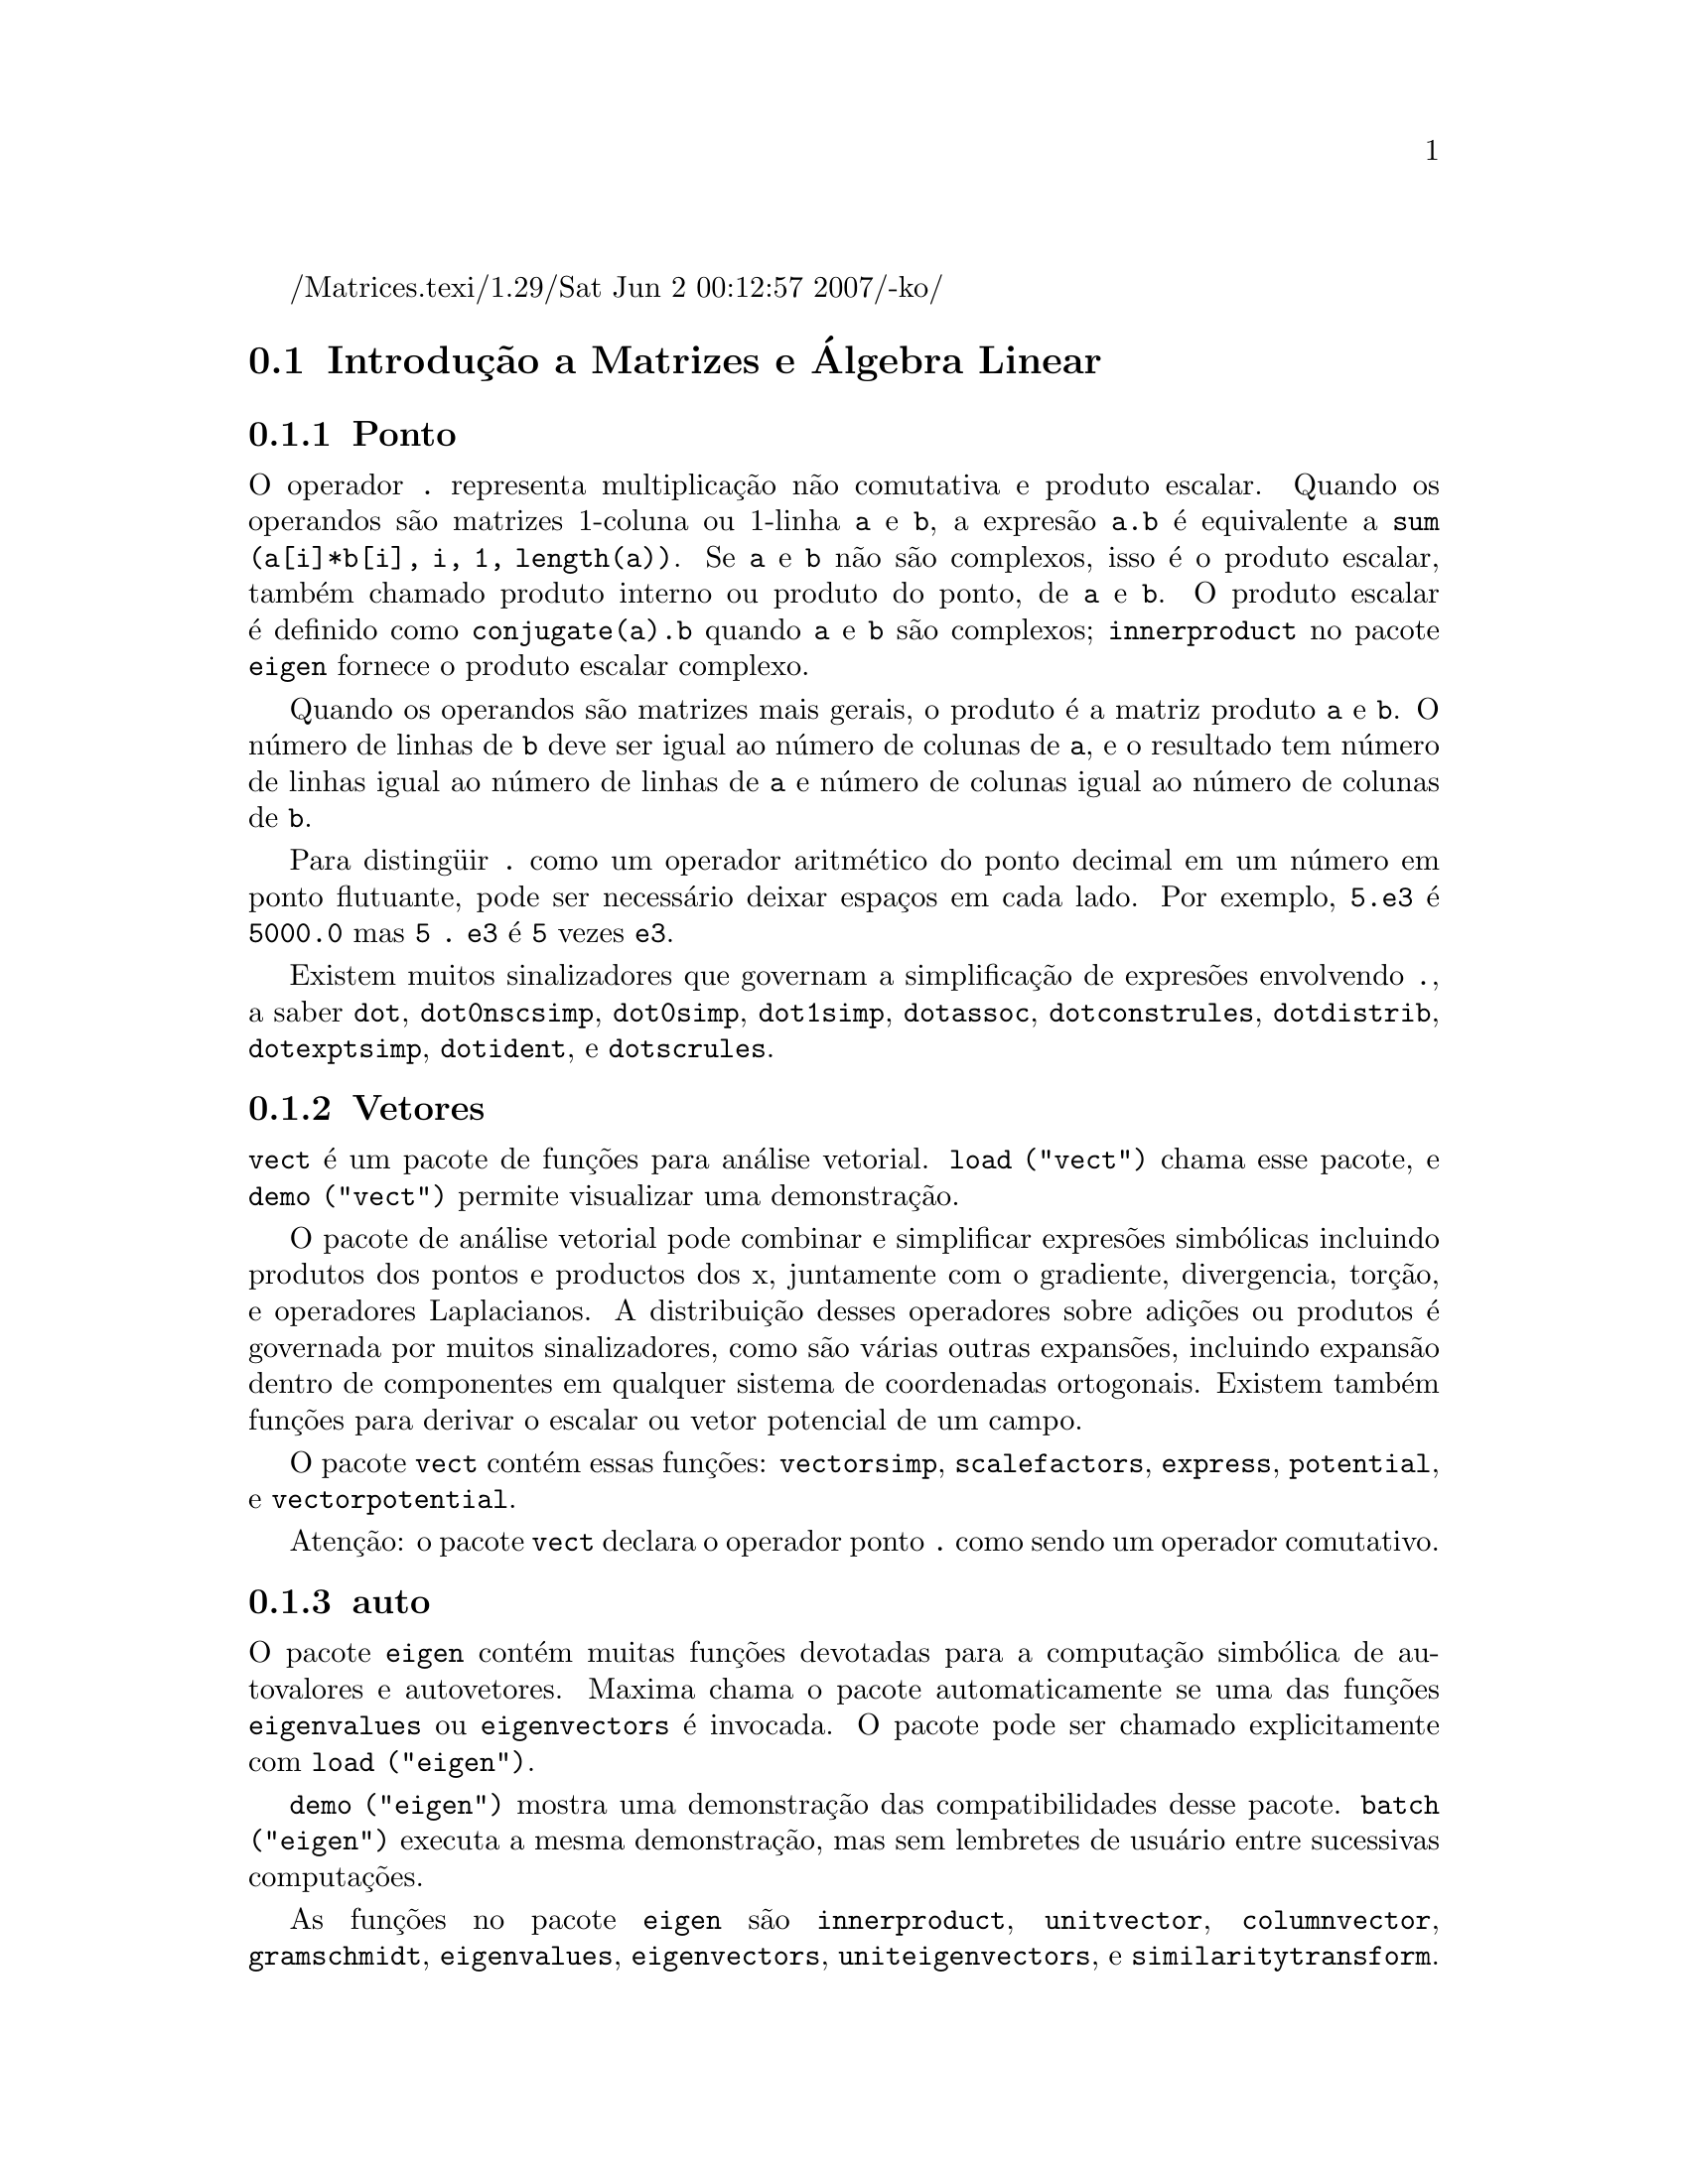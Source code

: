 /Matrices.texi/1.29/Sat Jun  2 00:12:57 2007/-ko/
@c Language: Brazilian Portuguese, Encoding: iso-8859-1
@c /Matrices.texi/1.28/Fri Mar  2 00:44:39 2007/-ko/
@menu
* Introdução a Matrizes e Álgebra Linear::  
* Funções e Variáveis Definidas para Matrizes e Álgebra Linear::  
@end menu

@node Introdução a Matrizes e Álgebra Linear, Funções e Variáveis Definidas para Matrizes e Álgebra Linear, Matrizes e Álgebra Linear, Matrizes e Álgebra Linear
@section Introdução a Matrizes e Álgebra Linear

@menu
* Ponto::                         
* Vetores::                     
* auto::
@end menu

@node Ponto, Vetores, Introdução a Matrizes e Álgebra Linear, Introdução a Matrizes e Álgebra Linear
@subsection Ponto
O operador @code{.} representa multiplicação não comutativa e produto escalar.
Quando os operandos são matrizes 1-coluna ou 1-linha @code{a} e @code{b},
a expresão @code{a.b} é equivalente a @code{sum (a[i]*b[i], i, 1, length(a))}.
Se @code{a} e @code{b} não são complexos, isso é o produto escalar,
também chamado produto interno ou produto do ponto, de @code{a} e @code{b}.
O produto escalar é definido como @code{conjugate(a).b} quando @code{a} e @code{b} são complexos;
@code{innerproduct} no pacote @code{eigen} fornece o produto escalar complexo.

Quando os operandos são matrizes mais gerais,
o produto é a matriz produto @code{a} e @code{b}.
O número de linhas de @code{b} deve ser igual ao número de colunas de @code{a},
e o resultado tem número de linhas igual ao número de linhas de @code{a}
e número de colunas igual ao número de colunas de @code{b}.

Para disting@"{u}ir @code{.} como um operador aritmético do 
ponto decimal em um número em ponto flutuante,
pode ser necessário deixar espaços em cada lado.
Por exemplo, @code{5.e3} é @code{5000.0} mas @code{5 . e3} é @code{5} vezes @code{e3}.

Existem muitos sinalizadores que governam a simplificação de
expresões envolvendo @code{.}, a saber
@code{dot}, @code{dot0nscsimp}, @code{dot0simp}, @code{dot1simp}, @code{dotassoc}, 
@code{dotconstrules}, @code{dotdistrib}, @code{dotexptsimp}, @code{dotident},
e @code{dotscrules}.

@node Vetores, auto, Ponto, Introdução a Matrizes e Álgebra Linear
@subsection Vetores
@code{vect} é um pacote de funções para análise vetorial.
@code{load ("vect")} chama esse pacote, e @code{demo ("vect")} permite visualizar uma demonstração.
@c find maxima -name \*orth\* YIELDS NOTHING; ARE THESE FUNCTIONS IN ANOTHER FILE NOW ??
@c and SHARE;VECT ORTH contains definitions of various orthogonal curvilinear coordinate systems.

O pacote de análise vetorial pode combinar e simplificar expresões
simbólicas incluindo produtos dos pontos e productos dos x, juntamente com
o gradiente, divergencia, torção, e operadores Laplacianos.  A 
distribuição desses operadores sobre adições ou produtos é governada
por muitos sinalizadores, como são várias outras expansões, incluindo expansão
dentro de componentes em qualquer sistema de coordenadas ortogonais.
Existem também funções para derivar o escalar ou vetor potencial
de um campo.

O pacote @code{vect} contém essas funções:
@code{vectorsimp}, @code{scalefactors},
@code{express}, @code{potential}, e @code{vectorpotential}.
@c REVIEW vect.usg TO ENSURE THAT TEXINFO HAS WHATEVER IS THERE
@c PRINTFILE(VECT,USAGE,SHARE); for details.

Atenção: o pacote @code{vect} declara o operador ponto @code{.}
como sendo um operador comutativo.

@node auto, , Vetores, Introdução a Matrizes e Álgebra Linear
@subsection auto

O pacote @code{eigen} contém muitas funções devotadas para a
computação simbólica de autovalores e autovetores.
Maxima chama o pacote automaticamente se uma das funções
@code{eigenvalues} ou @code{eigenvectors} é invocada.
O pacote pode ser chamado explicitamente com @code{load ("eigen")}.

@code{demo ("eigen")} mostra uma demonstração das compatibilidades
desse pacote.
@code{batch ("eigen")} executa a mesma demonstração,
mas sem lembretes de usuário entre sucessivas computações.

As funções no pacote @code{eigen} são
@code{innerproduct}, @code{unitvector}, @code{columnvector},
@code{gramschmidt}, @code{eigenvalues}, @code{eigenvectors}, @code{uniteigenvectors},
e @code{similaritytransform}.

@c end concepts Matrizes e Álgebra Linear
@node Funções e Variáveis Definidas para Matrizes e Álgebra Linear,  , Introdução a Matrizes e Álgebra Linear, Matrizes e Álgebra Linear
@section Funções e Variáveis Definidas para Matrizes e Álgebra Linear

@deffn {Função} addcol (@var{M}, @var{list_1}, ..., @var{list_n})
Anexa a(s) coluna(s) dadas por uma
ou mais listas (ou matrizes) sobre a matriz @var{M}.

@end deffn

@deffn {Função} addrow (@var{M}, @var{list_1}, ..., @var{list_n})
Anexa a(s) linha(s) dadas por uma ou
mais listas (ou matrizes) sobre a matriz @var{M}.

@end deffn

@deffn {Função} adjoint (@var{M})
Retorna a matriz adjunta da matriz @var{M}.
A matriz adjunta é a transposta da matriz dos cofatores de @var{M}.

@end deffn

@deffn {Função} augcoefmatrix ([@var{eqn_1}, ..., @var{eqn_m}], [@var{x_1}, ..., @var{x_n}])
Retorna a matriz dos coeficientes
aumentada para as variáveis @var{x_1}, ..., @var{x_n} do sistema de equações lineares
@var{eqn_1}, ..., @var{eqn_m}.  Essa é a matriz dos coeficientes com uma coluna anexada para
os termos independentes em cada equação (i.e., esses termos não dependem de
@var{x_1}, ..., @var{x_n}).

@example
(%i1) m: [2*x - (a - 1)*y = 5*b, c + b*y + a*x = 0]$
(%i2) augcoefmatrix (m, [x, y]);
                       [ 2  1 - a  - 5 b ]
(%o2)                  [                 ]
                       [ a    b      c   ]
@end example

@end deffn

@deffn {Função} charpoly (@var{M}, @var{x})
Retorna um polinômio característico para a matriz @var{M}
em relação à variável @var{x}.  Que é,
@code{determinant (@var{M} - diagmatrix (length (@var{M}), @var{x}))}.

@example
(%i1) a: matrix ([3, 1], [2, 4]);
                            [ 3  1 ]
(%o1)                       [      ]
                            [ 2  4 ]
(%i2) expand (charpoly (a, lambda));
                           2
(%o2)                lambda  - 7 lambda + 10
(%i3) (programmode: true, solve (%));
(%o3)               [lambda = 5, lambda = 2]
(%i4) matrix ([x1], [x2]);
                             [ x1 ]
(%o4)                        [    ]
                             [ x2 ]
(%i5) ev (a . % - lambda*%, %th(2)[1]);
                          [ x2 - 2 x1 ]
(%o5)                     [           ]
                          [ 2 x1 - x2 ]
(%i6) %[1, 1] = 0;
(%o6)                     x2 - 2 x1 = 0
(%i7) x2^2 + x1^2 = 1;
                            2     2
(%o7)                     x2  + x1  = 1
(%i8) solve ([%th(2), %], [x1, x2]);
                  1               2
(%o8) [[x1 = - -------, x2 = - -------], 
               sqrt(5)         sqrt(5)

                                             1             2
                                    [x1 = -------, x2 = -------]]
                                          sqrt(5)       sqrt(5)
@end example

@end deffn

@deffn {Função} coefmatrix ([@var{eqn_1}, ..., @var{eqn_m}], [@var{x_1}, ..., @var{x_n}])
Retorna a matriz dos coeficientes para as
variáveis @var{x_1}, ..., @var{x_n} do sistema de equações lineares
@var{eqn_1}, ..., @var{eqn_m}.

@example
(%i1) coefmatrix([2*x-(a-1)*y+5*b = 0, b*y+a*x = 3], [x,y]);
                                 [ 2  1 - a ]
(%o1)                            [          ]
                                 [ a    b   ]
@end example

@end deffn

@deffn {Função} col (@var{M}, @var{i})
Reorna a @var{i}'ésima coluna da matriz @var{M}.
O valor de retorno é uma matriz.
@c EXAMPLE HERE

@end deffn

@deffn {Função} columnvector (@var{L})
@deffnx {Função} covect (@var{L})
Retorna uma matriz de uma coluna e @code{length (@var{L})} linhas,
contendo os elementos da lista @var{L}.

@code{covect} é um sinônimo para @code{columnvector}.

@code{load ("eigen")} chama essa função.

@c FOLLOWING COMMENT PRESERVED.  WHAT DOES THIS MEAN ??
Isso é útil se você quer usar partes das saídas das
funções nesse pacote em cálculos matriciais.

Exemplo:

@c HMM, SPURIOUS "redefining the Macsyma function".
@c LEAVE IT HERE SINCE THAT'S WHAT A USER ACTUALLY SEES.
@example
(%i1) load ("eigen")$
Warning - you are redefining the Macsyma function autovalores
Warning - you are redefining the Macsyma function autovetores
(%i2) columnvector ([aa, bb, cc, dd]);
                             [ aa ]
                             [    ]
                             [ bb ]
(%o2)                        [    ]
                             [ cc ]
                             [    ]
                             [ dd ]
@end example

@end deffn

@deffn {Função} conjugate (@var{x})
Retorna o conjugado complexo de @var{x}.

@c ===beg===
@c declare ([aa, bb], real, cc, complex, ii, imaginary);
@c conjugate (aa + bb*%i);
@c conjugate (cc);
@c conjugate (ii);
@c conjugate (xx + yy);
@c ===end===
@example
(%i1) declare ([aa, bb], real, cc, complex, ii, imaginary);

(%o1)                         done
(%i2) conjugate (aa + bb*%i);

(%o2)                      aa - %i bb
(%i3) conjugate (cc);

(%o3)                     conjugate(cc)
(%i4) conjugate (ii);

(%o4)                         - ii
(%i5) conjugate (xx + yy);

(%o5)             conjugate(yy) + conjugate(xx)
@end example

@end deffn

@deffn {Função} copymatrix (@var{M})
Retorna uma cópia da matriz @var{M}.  Esse é o único
para fazer uma copia separada copiando @var{M} elemento a elemento.

Note que uma atribuição de uma matriz para outra, como em @code{m2: m1},
não copia @code{m1}.
Uma atribuição @code{m2 [i,j]: x} ou @code{setelmx (x, i, j, m2} também modifica @code{m1 [i,j]}.
criando uma cópia com @code{copymatrix} e então usando atribução cria uma separada e modificada cópia.

@c NEED EXAMPLE HERE
@end deffn

@deffn {Função} determinant (@var{M})
Calcula o determinante de @var{M} por um método similar à
eliminação de Gauss.

@c JUST HOW DOES ratmx AFFECT THE RESULT ??
A forma do resultado depende da escolha
do comutador @code{ratmx}.

@c IS A SPARSE DETERMINANT SOMETHING OTHER THAN THE DETERMINANT OF A SPARSE MATRIX ??
Existe uma rotina especial para calcular
determinantes esparsos que é chamada quando os comutadores
@code{ratmx} e @code{sparse} são ambos @code{true}.

@c EXAMPLES NEEDED HERE
@end deffn

@defvr {Variável} detout
Valor padrão: @code{false}

Quando @code{detout} é @code{true}, o determinante de uma
matriz cuja inversa é calculada é fatorado fora da inversa.

Para esse comutador ter efeito @code{doallmxops} e @code{doscmxops} deveram ambos serem
@code{false} (veja suas transcrições).  Alternativamente esses comutadores podem ser
dados para @code{ev} o que faz com que os outros dois sejam escolhidos corretamente.

Exemplo:

@example
(%i1) m: matrix ([a, b], [c, d]);
                            [ a  b ]
(%o1)                       [      ]
                            [ c  d ]
(%i2) detout: true$
(%i3) doallmxops: false$
(%i4) doscmxops: false$
(%i5) invert (m);
                          [  d   - b ]
                          [          ]
                          [ - c   a  ]
(%o5)                     ------------
                           a d - b c
@end example
@c THERE'S MORE TO THIS STORY: detout: false$ invert (m); RETURNS THE SAME THING.
@c IT APPEARS THAT doallmxops IS CRUCIAL HERE.

@end defvr

@deffn {Função} diagmatrix (@var{n}, @var{x})
Retorna uma matriz diagonal de tamanho @var{n} por @var{n} com os
elementos da diagonal todos iguais a @var{x}.
@code{diagmatrix (@var{n}, 1)} retorna uma matriz identidade (o mesmo que @code{ident (@var{n})}).

@var{n} deve avaliar para um inteiro, de outra forma @code{diagmatrix} reclama com uma mensagem de erro.

@var{x} pode ser qualquer tipo de expresão, incluindo outra matriz.
Se @var{x} é uma matriz, isso não é copiado; todos os elementos da diagonal referem-se à mesma instância, @var{x}.

@c NEED EXAMPLE HERE
@end deffn

@defvr {Variável} doallmxops
Valor padrão: @code{true}

Quando @code{doallmxops} é @code{true},
@c UMM, WHAT DOES THIS MEAN EXACTLY ??
todas as operações relacionadas a matrizes são realizadas.
Quando isso é @code{false} então a escolha de
comutadores individuais @code{dot} governam quais operações são executadas.

@c NEED EXAMPLES HERE
@end defvr

@defvr {Variável} domxexpt
Valor padrão: @code{true}

Quando @code{domxexpt} é @code{true},
uma matriz exponencial, @code{exp (@var{M})} onde @var{M} é a matriz,
é interpretada como uma matriz com elementos @code{[i,j} iguais a @code{exp (m[i,j])}.
de outra forma @code{exp (@var{M})} avalia para @code{exp (@var{ev(M)}}.

@code{domxexpt}
afeta todas as expresões da forma @code{@var{base}^@var{expoente}} onde @var{base} é uma
expresão assumida escalar ou constante, e @var{expoente} é uma lista ou
matriz.

Exemplo:

@example
(%i1) m: matrix ([1, %i], [a+b, %pi]);
                         [   1    %i  ]
(%o1)                    [            ]
                         [ b + a  %pi ]
(%i2) domxexpt: false$
(%i3) (1 - c)^m;
                             [   1    %i  ]
                             [            ]
                             [ b + a  %pi ]
(%o3)                 (1 - c)
(%i4) domxexpt: true$
(%i5) (1 - c)^m;
                  [                      %i  ]
                  [    1 - c      (1 - c)    ]
(%o5)             [                          ]
                  [        b + a         %pi ]
                  [ (1 - c)       (1 - c)    ]
@end example

@end defvr

@defvr {Variável de opção} domxmxops
Valor padrão: @code{true}

Quando @code{domxmxops} é @code{true}, todas as operações matriz-matriz ou
matriz-lista são realizadas (mas não operações
escalar-matriz); se esse comutador é @code{false} tais operações não são.
@c IS THIS AN EVALUATION OR A SIMPLIFICATION FLAG ??

@c NEED EXAMPLE HERE
@end defvr

@defvr {Variável de opção} domxnctimes
Valor padrão: @code{false}

Quando @code{domxnctimes} é @code{true}, produtos não comutativos de
matrizes são realizados.
@c IS THIS AN EVALUATION OR A SIMPLIFICATION FLAG ??

@c NEED EXAMPLE HERE
@end defvr

@defvr {Variável de opção} dontfactor
Valor padrão: @code{[]}

@code{dontfactor} pode ser escolhido para uma lista de variáveis em relação
a qual fatoração não é para ocorrer.  (A lista é inicialmente vazia.)
Fatoração também não pegará lugares com relação a quaisquer variáveis que
são menos importantes, conforme a hierarquía de variável assumida para a forma expresão racional canônica (CRE),
que essas na lista @code{dontfactor}.

@end defvr

@defvr {Variável de opção} doscmxops
Valor padrão: @code{false}

Quando @code{doscmxops} é @code{true}, operações escalar-matriz são
realizadas.
@c IS THIS AN EVALUATION OR A SIMPLIFICATION FLAG ??

@c NEED EXAMPLE HERE
@end defvr

@defvr {Variável de opção} doscmxplus
Valor padrão: @code{false}

Quando @code{doscmxplus} é @code{true}, operações escalar-matriz retornam
uma matriz resultado.  Esse comutador não é subsomado sob @code{doallmxops}.
@c IS THIS AN EVALUATION OR A SIMPLIFICATION FLAG ??

@c NEED EXAMPLE HERE
@end defvr

@defvr {Variável de opção} dot0nscsimp
Valor padrão: @code{true}

@c WHAT DOES THIS MEAN EXACTLY ??
Quando @code{dot0nscsimp} é @code{true}, um produto não comutativo de zero
e um termo não escalar é simplificado para um produto comutativo.

@c NEED EXAMPLE HERE
@end defvr

@defvr {Variável de opção} dot0simp
Valor padrão: @code{true}

@c WHAT DOES THIS MEAN EXACTLY ??
Quando @code{dot0simp} é @code{true},
um produto não comutativo de zero e
um termo escalar é simplificado para um produto não comutativo.

@c NEED EXAMPLE HERE
@end defvr

@defvr {Variável de opção} dot1simp
Valor padrão: @code{true}

@c WHAT DOES THIS MEAN EXACTLY ??
Quando @code{dot1simp} é @code{true},
um produto não comutativo de um e
outro termo é simplificado para um produto comutativo.

@c NEED EXAMPLE HERE
@end defvr

@defvr {Variável de opção} dotassoc
Valor padrão: @code{true}

Quando @code{dotassoc} é @code{true}, uma expresão @code{(A.B).C} simplifica para
@code{A.(B.C)}.
@c "." MEANS NONCOMMUTATIVE MULTIPLICATION RIGHT ??

@c NEED EXAMPLE HERE
@end defvr

@defvr {Variável de opção} dotconstrules
Valor padrão: @code{true}

Quando @code{dotconstrules} é @code{true}, um produto não comutativo de uma
constante e outro termo é simplificado para um produto comutativo.
@c TERMINOLOGY: (1) SWITCH/FLAG/SOME OTHER TERM ?? (2) ASSIGN/SET/TURN ON/SOME OTHER TERM ??
Ativando esse sinalizador efetivamente ativamos @code{dot0simp}, @code{dot0nscsimp}, e
@code{dot1simp} também.

@c NEED EXAMPLE HERE
@end defvr

@defvr {Variável de opção} dotdistrib
Valor padrão: @code{false}

Quando @code{dotdistrib} é @code{true}, uma expresão @code{A.(B + C)} simplifica para @code{A.B + A.C}.

@c NEED EXAMPLE HERE
@end defvr

@defvr {Variável de opção} dotexptsimp
Valor padrão: @code{true}

Quando @code{dotexptsimp} é @code{true}, uma expresão @code{A.A} simplifica para @code{A^^2}.

@c NEED EXAMPLE HERE
@end defvr

@defvr {Variável de opção} dotident
Valor padrão: 1

@code{dotident} é o valor retornado por @code{X^^0}.
@c "RETURNED" ?? IS THIS A SIMPLIFICATION OR AN EVALUATION ??

@c NEED EXAMPLE HERE
@end defvr

@defvr {Variável de opção} dotscrules
Valor padrão: @code{false}

Quando @code{dotscrules} é @code{true}, uma expresão @code{A.SC} ou @code{SC.A} simplifica
para @code{SC*A} e @code{A.(SC*B)} simplifica para @code{SC*(A.B)}.
@c HMM, DOES "SC" MEAN "SCALAR" HERE ?? CLARIFY

@c NEED EXAMPLE HERE
@end defvr

@deffn {Função} echelon (@var{M})
Retorna a forma escalonada da matriz @var{M},
como produzido através da eliminação de Gauss.
A forma escalonada é calculada de @var{M}
por operações elementares de linha tais que o primeiro
elemento não zero em cada linha na matriz resultante seja o número um e os
elementos da coluna abaixo do primeiro número um em cada linha sejam todos zero.

@code{triangularize} também realiza eliminação de Gaussian,
mas não normaliza o elemento líder não nulo em cada linha.

@code{lu_factor} e @code{cholesky} são outras funções que retornam matrizes triangularizadas.

@c ===beg===
@c M: matrix ([3, 7, aa, bb], [-1, 8, 5, 2], [9, 2, 11, 4]);
@c echelon (M);
@c ===end===
@example
(%i1) M: matrix ([3, 7, aa, bb], [-1, 8, 5, 2], [9, 2, 11, 4]);
                       [  3   7  aa  bb ]
                       [                ]
(%o1)                  [ - 1  8  5   2  ]
                       [                ]
                       [  9   2  11  4  ]
(%i2) echelon (M);
                  [ 1  - 8  - 5      - 2     ]
                  [                          ]
                  [         28       11      ]
                  [ 0   1   --       --      ]
(%o2)             [         37       37      ]
                  [                          ]
                  [              37 bb - 119 ]
                  [ 0   0    1   ----------- ]
                  [              37 aa - 313 ]
@end example

@end deffn

@deffn {Função} eigenvalues (@var{M})
@deffnx {Função} eivals (@var{M})
@c eigen.mac IS AUTOLOADED IF eigenvalues OR eigenvectors IS REFERENCED; EXTEND THAT TO ALL FUNCTIONS ??
@c EACH FUNCTION INTENDED FOR EXTERNAL USE SHOULD HAVE ITS OWN DOCUMENTATION ITEM
Retorna uma lista de duas listas contendo os autovalores da matriz @var{M}.
A primeira sublista do valor de retorno é a lista de autovalores da
matriz, e a segunda sublista é a lista de
multiplicidade dos autovalores na ordem correspondente.

@code{eivals} é um sinônimo de @code{eigenvalues}.

@code{eigenvalues} chama a função @code{solve} para achar as raízes do
polinômio característico da matriz.
Algumas vezes @code{solve} pode não estar habilitado a achar as raízes do polinômio;
nesse caso algumas outras funções nesse
pacote (except @code{innerproduct}, @code{unitvector}, @code{columnvector} e
@code{gramschmidt}) não irão trabalhar.
@c WHICH ONES ARE THE FUNCTIONS WHICH DON'T WORK ??
@c ACTUALLY IT'S MORE IMPORTANT TO LIST THE ONES WHICH DON'T WORK HERE
@c WHAT DOES "will not work" MEAN, ANYWAY ??

Em alguns casos os autovalores achados por @code{solve} podem ser expresões complicadas.
(Isso pode acontecer quando @code{solve} retorna uma expresão real não trivial
para um autovalor que é sabidamente real.)
Isso pode ser possível para simplificar os autovalores usando algumas outras funções.
@c WHAT ARE THOSE OTHER FUNCTIONS ??

O pacote @code{eigen.mac} é chamado automaticamente quando
@code{eigenvalues} ou @code{eigenvectors} é referenciado.
Se @code{eigen.mac} não tiver sido ainda chamado,
@code{load ("eigen")} chama-o.
Após ser chamado, todas as funções e variáveis no pacote estarão disponíveis.
@c REFER TO OVERVIEW OF PACKAGE (INCLUDING LIST OF FUNCTIONS) HERE

@c NEED EXAMPLES HERE
@end deffn

@deffn {Função} eigenvectors (@var{M})
@deffnx {Função} eivects (@var{M})
pegam uma matriz @var{M} como seu argumento e retorna uma lista
de listas cuja primeira sublista é a saída de @code{eigenvalues}
e as outras sublistas são os autovetores da
matriz correspondente para esses autovalores respectivamente.

@code{eivects} é um sinônimo para @code{eigenvectors}.

O pacote @code{eigen.mac} é chamado automaticamente quando
@code{eigenvalues} ou @code{eigenvectors} é referenciado.
Se @code{eigen.mac} não tiver sido ainda chamado,
@code{load ("eigen")} chama-o.
Após ser chamado, todas as funções e variáveis no pacote estarão disponíveis.

Os sinalizadores que afetam essa função são:

@code{nondiagonalizable} é escolhido para @code{true} ou @code{false} dependendo de
se a matriz é não diagonalizável ou diagonalizável após o
retorno de @code{eigenvectors}.

@code{hermitianmatrix} quando @code{true}, faz com que os autovetores
degenerados da matriz Hermitiana sejam ortogonalizados usando o
algorítmo de Gram-Schmidt.

@code{knowneigvals} quando @code{true} faz com que o pacote @code{eigen} assumir que os
autovalores da matriz são conhecidos para o usuário e armazenados sob o
nome global @code{listeigvals}.  @code{listeigvals} poderá ser escolhido para uma lista similar
à saída de @code{eigenvalues}.

A função @code{algsys} é usada aqui para resolver em relação aos autovetores.  Algumas vezes se os
autovalores estão ausêntes, @code{algsys} pode não estar habilitado a achar uma solução.
Em alguns casos, isso pode ser possível para simplificar os autovalores por
primeiro achando e então usando o comando @code{eigenvalues} e então usando outras funções
para reduzir os autovalores a alguma coisa mais simples.
Continuando a simplificação, @code{eigenvectors} pode ser chamada novamente
com o sinalizador @code{knowneigvals} escolhido para @code{true}.

@end deffn

@deffn {Função} ematrix (@var{m}, @var{n}, @var{x}, @var{i}, @var{j})
Retorna uma matriz @var{m} por @var{n}, todos os elementos da qual
são zero exceto para o elemento @code{[@var{i}, @var{j}]} que é @var{x}.
@c WOW, THAT SEEMS PRETTY SPECIALIZED ...

@end deffn

@deffn {Função} entermatrix (@var{m}, @var{n})
Retorna uma matriz @var{m} por @var{n}, lendo os elementos interativamente.

Se @var{n} é igual a @var{m},
Maxima pergunta pelo tipo de matriz (diagonal, simétrica, antisimétrica, ou genérica)
e por cada elemento.
Cada resposta é terminada por um ponto e vírgula @code{;} ou sinal de dólar @code{$}.

Se @var{n} não é igual a @var{m},
Maxima pergunta por cada elemento.

Os elementos podem ser quaisquer expressões, que são avaliadas.
@code{entermatrix} avalia seus argumentos.

@example
(%i1) n: 3$
(%i2) m: entermatrix (n, n)$

Is the matriz  1.  Diagonal  2.  Symmetric  3.  Antisymmetric  4.  General
Answer 1, 2, 3 or 4 : 
1$
Row 1 Column 1: 
(a+b)^n$
Row 2 Column 2: 
(a+b)^(n+1)$
Row 3 Column 3: 
(a+b)^(n+2)$

Matriz entered.
(%i3) m;
                [        3                     ]
                [ (b + a)      0         0     ]
                [                              ]
(%o3)           [                  4           ]
                [    0      (b + a)      0     ]
                [                              ]
                [                            5 ]
                [    0         0      (b + a)  ]
@end example

@end deffn

@deffn {Função} genmatrix (@var{a}, @var{i_2}, @var{j_2}, @var{i_1}, @var{j_1})
@deffnx {Função} genmatrix (@var{a}, @var{i_2}, @var{j_2}, @var{i_1})
@deffnx {Função} genmatrix (@var{a}, @var{i_2}, @var{j_2})
Retorna uma matriz gerada de @var{a},
pegando o elemento @code{@var{a}[@var{i_1},@var{j_1}]}
como o elemento do canto superior esquerdo e @code{@var{a}[@var{i_2},@var{j_2}]}
como o elemento do canto inferior direto da matriz.
Aqui @var{a} é um array declarado (criado através de @code{array} mas não por meio de @code{make_array})
ou um array não declarado,
ou uma função array,
ou uma expressão lambda de dois argumentos.
(Uma funçãO array é criado como outras funções com @code{:=} ou @code{define},
mas os argumentos são colocados entre colchêtes em lugar de parêntesis.)

Se @var{j_1} é omitido, isso é assumido ser igual a @var{i_1}.
Se ambos @var{j_1} e @var{i_1} são omitidos, ambos são assumidos iguais a 1.

Se um elemento selecionado @code{i,j} de um array for indefinido,
a matriz conterá um elemento simbólico @code{@var{a}[i,j]}.

Exemplos:

@c ===beg===
@c h [i, j] := 1 / (i + j - 1);
@c genmatrix (h, 3, 3);
@c array (a, fixnum, 2, 2);
@c a [1, 1] : %e;
@c a [2, 2] : %pi;
@c genmatrix (a, 2, 2);
@c genmatrix (lambda ([i, j], j - i), 3, 3);
@c genmatrix (B, 2, 2);
@c ===end===
@example
(%i1) h [i, j] := 1 / (i + j - 1);
                                    1
(%o1)                  h     := ---------
                        i, j    i + j - 1
(%i2) genmatrix (h, 3, 3);
                           [    1  1 ]
                           [ 1  -  - ]
                           [    2  3 ]
                           [         ]
                           [ 1  1  1 ]
(%o2)                      [ -  -  - ]
                           [ 2  3  4 ]
                           [         ]
                           [ 1  1  1 ]
                           [ -  -  - ]
                           [ 3  4  5 ]
(%i3) array (a, fixnum, 2, 2);
(%o3)                           a
(%i4) a [1, 1] : %e;
(%o4)                          %e
(%i5) a [2, 2] : %pi;
(%o5)                          %pi
(%i6) genmatrix (a, 2, 2);
                           [ %e   0  ]
(%o6)                      [         ]
                           [ 0   %pi ]
(%i7) genmatrix (lambda ([i, j], j - i), 3, 3);
                         [  0    1   2 ]
                         [             ]
(%o7)                    [ - 1   0   1 ]
                         [             ]
                         [ - 2  - 1  0 ]
(%i8) genmatrix (B, 2, 2);
                        [ B      B     ]
                        [  1, 1   1, 2 ]
(%o8)                   [              ]
                        [ B      B     ]
                        [  2, 1   2, 2 ]
@end example

@end deffn

@deffn {Função} gramschmidt (@var{x})
@deffnx {Função} gschmit (@var{x})
Realiza o algorítmo de ortonalização de Gram-Schmidt sobre @var{x},
seja ela uma matriz ou uma lista de listas.
@var{x} não é modificado por @code{gramschmidt}.

Se @var{x} é uma matriz, o algorítmo é aplicado para as linhas de @var{x}.
Se @var{x} é uma lista de listas, o algorítmo é aplicado às sublistas,
que devem ter igual números de elementos.
Nos dois casos,
o valor de retorno é uma lista de listas, as sublistas das listas são ortogonais
e gera o mesmo spaço que @var{x}.
Se a dimensão do conjunto gerador de @var{x} é menor que o número de linhas ou sublistas,
algumas sublistas do valor de retorno são zero.

@code{factor} é chamada a cada estágio do algorítmo para simplificar resultados intermediários.
Como uma conseq@"{u}ência, o valor de retorno pode conter inteiros fatorados.

@code{gschmit} (nota ortográfica) é um sinônimo para @code{gramschmidt}.

@code{load ("eigen")} chama essa função.

Exemplo:

@example
(%i1) load ("eigen")$
Warning - you are redefining the Macsyma function autovalores
Warning - you are redefining the Macsyma function autovetores
(%i2) x: matrix ([1, 2, 3], [9, 18, 30], [12, 48, 60]);
                         [ 1   2   3  ]
                         [            ]
(%o2)                    [ 9   18  30 ]
                         [            ]
                         [ 12  48  60 ]
(%i3) y: gramschmidt (x);
                       2      2            4     3
                      3      3   3 5      2  3  2  3
(%o3)  [[1, 2, 3], [- ---, - --, ---], [- ----, ----, 0]]
                      2 7    7   2 7       5     5
(%i4) i: innerproduct$
(%i5) [i (y[1], y[2]), i (y[2], y[3]), i (y[3], y[1])];
(%o5)                       [0, 0, 0]
@end example

@end deffn

@deffn {Função} ident (@var{n})
Retorna uma matriz identidade @var{n} por @var{n}.

@end deffn

@deffn {Função} innerproduct (@var{x}, @var{y})
@deffnx {Função} inprod (@var{x}, @var{y})
Retorna o produto interno (também chamado produto escalar ou produto do ponto) de @var{x} e @var{y},
que são listas de igual comprimento, ou ambas matrizes 1-coluna ou 1-linha de igual comprimento.
O valor de retorno é @code{conjugate (x) . y},
onde @code{.} é o operador de multiplicação não comutativa.

@code{load ("eigen")} chama essa função.

@code{inprod} é um sinônimo para @code{innerproduct}.

@c NEED EXAMPLE HERE
@end deffn

@c THIS DESCRIPTION NEEDS WORK
@deffn {Função} invert (@var{M})
Retorna a inversa da matriz @var{M}.
A inversa é calculada pelo método adjunto.

Isso permite a um usuário calcular a inversa de uma matriz com
entradas bfloat ou polinômios com coeficientes em ponto flutuante sem
converter para a forma CRE.

Cofatores são calculados pela função  @code{determinant},
então se @code{ratmx} é @code{false} a inversa é calculada
sem mudar a representação dos elementos.

A implementação
corrente é ineficiente para matrizes de alta ordem.

Quando @code{detout} é @code{true}, o determinante é fatorado fora da
inversa.

Os elementos da inversa não são automaticamente expandidos.
Se @var{M} tem elementos polinomiais, melhor aparência de saída pode ser
gerada por @code{expand (invert (m)), detout}.
Se isso é desejável para ela
divisão até pelo determinante pode ser excelente por @code{xthru (%)}
ou alternativamente na unha por

@example
expe (adjoint (m)) / expand (determinant (m))
invert (m) := adjoint (m) / determinant (m)
@end example

Veja @code{^^} (expoente não comutativo) para outro método de inverter uma matriz.

@c NEED EXAMPLE HERE
@end deffn

@defvr {Variável de opção} lmxchar
Valor padrão: @code{[}

@code{lmxchar} é o caractere mostrado como o delimitador
esquerdo de uma matriz.
Veja também @code{rmxchar}.

Exemplo:

@example
(%i1) lmxchar: "|"$
(%i2) matrix ([a, b, c], [d, e, f], [g, h, i]);
                           | a  b  c ]
                           |         ]
(%o2)                      | d  e  f ]
                           |         ]
                           | g  h  i ]
@end example

@end defvr

@deffn {Função} matrix (@var{row_1}, ..., @var{row_n})
Retorna uma matriz retangular que tem as linhas @var{row_1}, ..., @var{row_n}.
Cada linha é uma lista de expressões.
Todas as linhas devem ter o mesmo comprimento.

As operações @code{+} (adição), @code{-} (subtração), @code{*} (multiplicação),
e @code{/} (divisão), são realizadas elemento por elemento
quando os operandos são duas matrizes, um escalar e uma matriz, ou uma matriz e um escalar.
A operação @code{^} (exponenciação, equivalentemente @code{**})
é realizada elemento por elemento
se os operandos são um escalar e uma matriz ou uma matriz e um escalar,
mas não se os operandos forem duas matrizes.
@c WHAT DOES THIS NEXT PHRASE MEAN EXACTLY ??
Todos as operações são normalmente realizadas de forma completa,
incluindo @code{.} (multiplicação não comutativa).

Multiplicação de matrizes é representada pelo operador de multiplicação não comutativa @code{.}.
O correspondente operador de exponenciação não comutativa é @code{^^}.
Para uma matriz @code{@var{A}}, @code{@var{A}.@var{A} = @var{A}^^2} e
@code{@var{A}^^-1} é a inversa de @var{A}, se existir.

Existem comutadores para controlar a simplificação de expresões
envolvendo operações escalar e matriz-lista.
São eles
@code{doallmxops}, @code{domxexpt}
@code{domxmxops}, @code{doscmxops}, e @code{doscmxplus}.
@c CHECK -- WE PROBABLY WANT EXHAUSTIVE LIST HERE

Existem opções adicionais que são relacionadas a matrizes.  São elas:
@code{lmxchar}, @code{rmxchar}, @code{ratmx}, @code{listarith}, @code{detout},
@code{scalarmatrix},
e @code{sparse}.
@c CHECK -- WE PROBABLY WANT EXHAUSTIVE LIST HERE

Existe um número de
funções que pegam matrizes como argumentos ou devolvem matrizes como valor de retorno.
Veja @code{eigenvalues}, @code{eigenvectors},
@code{determinant},
@code{charpoly}, @code{genmatrix}, @code{addcol}, @code{addrow}, 
@code{copymatrix}, @code{transpose}, @code{echelon},
e @code{rank}.
@c CHECK -- WE PROBABLY WANT EXHAUSTIVE LIST HERE

Exemplos:

@itemize @bullet
@item
Construção de matrizes de listas.
@end itemize
@example
(%i1) x: matrix ([17, 3], [-8, 11]);
                           [ 17   3  ]
(%o1)                      [         ]
                           [ - 8  11 ]
(%i2) y: matrix ([%pi, %e], [a, b]);
                           [ %pi  %e ]
(%o2)                      [         ]
                           [  a   b  ]
@end example
@itemize @bullet
@item
Adição, elemento por elemento.
@end itemize
@example
(%i3) x + y;
                      [ %pi + 17  %e + 3 ]
(%o3)                 [                  ]
                      [  a - 8    b + 11 ]
@end example
@itemize @bullet
@item
Subtração, elemento por elemento.
@end itemize
@example
(%i4) x - y;
                      [ 17 - %pi  3 - %e ]
(%o4)                 [                  ]
                      [ - a - 8   11 - b ]
@end example
@itemize @bullet
@item
Multiplicação, elemento por elemento.
@end itemize
@example
(%i5) x * y;
                        [ 17 %pi  3 %e ]
(%o5)                   [              ]
                        [ - 8 a   11 b ]
@end example
@itemize @bullet
@item
Divisão, elemento por elemento.
@end itemize
@example
(%i6) x / y;
                        [ 17       - 1 ]
                        [ ---  3 %e    ]
                        [ %pi          ]
(%o6)                   [              ]
                        [   8    11    ]
                        [ - -    --    ]
                        [   a    b     ]
@end example
@itemize @bullet
@item
Matriz para um expoente escalar, elemento por elemento.
@end itemize
@example
(%i7) x ^ 3;
                         [ 4913    27  ]
(%o7)                    [             ]
                         [ - 512  1331 ]
@end example
@itemize @bullet
@item
Base escalar para um expoente matriz, elemento por elemento.
@end itemize
@example
(%i8) exp(y); 
                         [   %pi    %e ]
                         [ %e     %e   ]
(%o8)                    [             ]
                         [    a     b  ]
                         [  %e    %e   ]
@end example
@itemize @bullet
@item
Base matriz para um expoente matriz.  Essa não é realizada elemento por elemento.
@c WHAT IS THIS ??
@end itemize
@example
(%i9) x ^ y;
                                [ %pi  %e ]
                                [         ]
                                [  a   b  ]
                     [ 17   3  ]
(%o9)                [         ]
                     [ - 8  11 ]
@end example
@itemize @bullet
@item
Multiplicação não comutativa de matrizes.
@end itemize
@example
(%i10) x . y;
                  [ 3 a + 17 %pi  3 b + 17 %e ]
(%o10)            [                           ]
                  [ 11 a - 8 %pi  11 b - 8 %e ]
(%i11) y . x;
                [ 17 %pi - 8 %e  3 %pi + 11 %e ]
(%o11)          [                              ]
                [  17 a - 8 b     11 b + 3 a   ]
@end example
@itemize @bullet
@item
Exponenciação não comutativa de matrizes.
Uma base escalar @var{b} para uma potência matriz @var{M}
é realizada elemento por elemento e então @code{b^^m} é o mesmo que @code{b^m}.
@end itemize
@example
(%i12) x ^^ 3;
                        [  3833   1719 ]
(%o12)                  [              ]
                        [ - 4584  395  ]
(%i13) %e ^^ y;
                         [   %pi    %e ]
                         [ %e     %e   ]
(%o13)                   [             ]
                         [    a     b  ]
                         [  %e    %e   ]
@end example
@itemize @bullet
@item
A matriz elevada a um expoente -1 com exponenciação não comutativa é a matriz inversa,
se existir.
@end itemize
@example
(%i14) x ^^ -1;
                         [ 11      3  ]
                         [ ---  - --- ]
                         [ 211    211 ]
(%o14)                   [            ]
                         [  8    17   ]
                         [ ---   ---  ]
                         [ 211   211  ]
(%i15) x . (x ^^ -1);
                            [ 1  0 ]
(%o15)                      [      ]
                            [ 0  1 ]
@end example

@end deffn

@deffn {Função} matrixmap (@var{f}, @var{M})
Retorna uma matriz com elemento @code{i,j} igual a @code{@var{f}(@var{M}[i,j])}.

Veja também @code{map}, @code{fullmap}, @code{fullmapl}, e @code{apply}.

@c NEED EXAMPLE HERE
@end deffn

@deffn {Função} matrixp (@var{expr})
Retorna @code{true} se @var{expr} é uma matriz, de outra forma retorna @code{false}.

@end deffn

@defvr {Variável de opção} matrix_element_add
Valor padrão: @code{+}

@code{matrix_element_add} é a operação 
invocada em lugar da adição em uma multiplicação de matrizes.
A @code{matrix_element_add} pode ser atribuído qualquer operador n-ário
(que é, uma função que manuseia qualquer número de argumentos).
Os valores atribuídos podem ser o nome de um operador entre aspas duplas,
o nome da função,
ou uma expressão lambda.

Veja também @code{matrix_element_mult} e @code{matrix_element_transpose}.

Exemplo:

@example
(%i1) matrix_element_add: "*"$
(%i2) matrix_element_mult: "^"$
(%i3) aa: matrix ([a, b, c], [d, e, f]);
                           [ a  b  c ]
(%o3)                      [         ]
                           [ d  e  f ]
(%i4) bb: matrix ([u, v, w], [x, y, z]);
                           [ u  v  w ]
(%o4)                      [         ]
                           [ x  y  z ]
(%i5) aa . transpose (bb);
                     [  u  v  w   x  y  z ]
                     [ a  b  c   a  b  c  ]
(%o5)                [                    ]
                     [  u  v  w   x  y  z ]
                     [ d  e  f   d  e  f  ]
@end example

@end defvr

@defvr {Variável de opção} matrix_element_mult
Valor padrão: @code{*}

@code{matrix_element_mult} é a operação
invocada em lugar da multiplicação em uma multiplicação de matrizes.
A @code{matrix_element_mult} pode ser atribuído qualquer operador binário.
O valor atribuído pode ser o nome de um operador entre aspas duplas,
o nome de uma função,
ou uma expressão lambda.

O operador do ponto @code{.} é uma escolha útil em alguns contextos.

Veja também @code{matrix_element_add} e @code{matrix_element_transpose}.

Exemplo:

@example
(%i1) matrix_element_add: lambda ([[x]], sqrt (apply ("+", x)))$
(%i2) matrix_element_mult: lambda ([x, y], (x - y)^2)$
(%i3) [a, b, c] . [x, y, z];
                          2          2          2
(%o3)         sqrt((c - z)  + (b - y)  + (a - x) )
(%i4) aa: matrix ([a, b, c], [d, e, f]);
                           [ a  b  c ]
(%o4)                      [         ]
                           [ d  e  f ]
(%i5) bb: matrix ([u, v, w], [x, y, z]);
                           [ u  v  w ]
(%o5)                      [         ]
                           [ x  y  z ]
(%i6) aa . transpose (bb);
               [             2          2          2  ]
               [ sqrt((c - w)  + (b - v)  + (a - u) ) ]
(%o6)  Col 1 = [                                      ]
               [             2          2          2  ]
               [ sqrt((f - w)  + (e - v)  + (d - u) ) ]

                         [             2          2          2  ]
                         [ sqrt((c - z)  + (b - y)  + (a - x) ) ]
                 Col 2 = [                                      ]
                         [             2          2          2  ]
                         [ sqrt((f - z)  + (e - y)  + (d - x) ) ]
@end example

@end defvr

@defvr {Variável de opção} matrix_element_transpose
Valor padrão: @code{false}

@code{matrix_element_transpose} é a operação
aplicada a cada elemento de uma matriz quando for uma transposta.
A @code{matrix_element_mult} pode ser atribuído qualquer operador unário.
O valor atribuído pode ser  nome de um operador entre aspas duplas,
o nome de uma função,
ou uma expressão lambda.

Quando @code{matrix_element_transpose} for igual a @code{transpose},
a função  @code{transpose} é aplicada a todo elemento.
Quando @code{matrix_element_transpose} for igual a @code{nonscalars},
a função @code{transpose} é aplicada a todo elemento não escalar.
Se algum elemento é um átomo, a opção @code{nonscalars} aplica
@code{transpose} somente se o átomo for declarado não escalar,
enquanto a opção @code{transpose} sempre aplica @code{transpose}.

O valor padrão, @code{false}, significa nenhuma operação é aplicada.

Veja também @code{matrix_element_add} e @code{matrix_element_mult}.

Exemplos:

@example
(%i1) declare (a, nonscalar)$
(%i2) transpose ([a, b]);
                        [ transpose(a) ]
(%o2)                   [              ]
                        [      b       ]
(%i3) matrix_element_transpose: nonscalars$
(%i4) transpose ([a, b]);
                        [ transpose(a) ]
(%o4)                   [              ]
                        [      b       ]
(%i5) matrix_element_transpose: transpose$
(%i6) transpose ([a, b]);
                        [ transpose(a) ]
(%o6)                   [              ]
                        [ transpose(b) ]
(%i7) matrix_element_transpose: lambda ([x], realpart(x) - %i*imagpart(x))$
(%i8) m: matrix ([1 + 5*%i, 3 - 2*%i], [7*%i, 11]);
                     [ 5 %i + 1  3 - 2 %i ]
(%o8)                [                    ]
                     [   7 %i       11    ]
(%i9) transpose (m);
                      [ 1 - 5 %i  - 7 %i ]
(%o9)                 [                  ]
                      [ 2 %i + 3    11   ]
@end example

@end defvr

@c IS THIS THE ONLY MATRIX TRACE FUNCTION ??
@deffn {Função} mattrace (@var{M})
Retorna o traço (que é, a soma dos elementos sobre a diagonal principal) da
matriz quadrada @var{M}.  

@code{mattrace} é chamada por @code{ncharpoly},
uma alternativa para @code{charpoly} do Maxima.
@c UMM, HOW IS THAT RELEVANT HERE ??

@code{load ("nchrpl")} chama essa função.

@end deffn

@deffn {Função} minor (@var{M}, @var{i}, @var{j})
Retorna o @var{i}, @var{j} menor do elemento localizado na linha @var{i} coluna @var{j} da matriz @var{M}.  Que é @var{M}
com linha @var{i} e coluna @var{j} ambas removidas.

@end deffn

@deffn {Função} ncexpt (@var{a}, @var{b})
Se uma expressão exponencial não comutativa é muito
alta para ser mostrada como @code{@var{a}^^@var{b}} aparecerá como @code{ncexpt (@var{a},@var{b})}.

@code{ncexpt} não é o nome de uma função ou operador;
o nome somente aparece em saídas, e não é reconhecido em entradas.

@end deffn

@deffn {Função} ncharpoly (@var{M}, @var{x})
Retorna o polinômio característico da matriz @var{M}
com relação a @var{x}.  Essa é uma alternativa para @code{charpoly} do Maxima.

@code{ncharpoly} trabalha pelo cálculo dos traços das potências na dada matriz,
que são sabidos serem iguais a somas de potências das raízes do
polinômio característico.  Para essas quantidade a função
simétrica das raízes pode ser calculada, que nada mais são que
os coeficientes do polinômio característico.  @code{charpoly} trabalha
@c SHOULD THAT BE "m" INSTEAD OF "a" IN THE NEXT LINE ??
formatando o determinante de @code{@var{x} * ident [n] - a}.  Dessa forma @code{ncharpoly} é vencedor,
por exemplo, no caso de largas e densas matrizes preencidas com inteiros,
desde que isso evite inteiramente a aritmética polinomial.

@code{load ("nchrpl")} loads this file.

@end deffn

@deffn {Função} newdet (@var{M}, @var{n})
Calcula o determinante de uma matriz ou array @var{M} pelo
algorítmo da árvore menor de Johnson-Gentleman.
@c UGH -- ARRAYS ARE SUCH A MESS
O argumento @var{n} é a ordem; isso é opcional se @var{M} for uma matriz.

@end deffn

@c NEEDS CLARIFICATION AND EXAMPLES
@defvr {Declaração} nonscalar
Faz átomos ser comportarem da mesma forma que uma lista ou matriz em relação ao
operador do ponto.

@end defvr

@deffn {Função} nonscalarp (@var{expr})
Retorna @code{true} se @var{expr} é um não escalar, i.e., isso contém
átomos declarados como não escalares, listas, ou matrizes.

@end deffn

@deffn {Função} permanent (@var{M}, @var{n})
Calcula o permanente da matriz @var{M}.  Um permanente
é como um determinante mas sem mudança de sinal.

@end deffn

@deffn {Função} rank (@var{M})
Calcula o posto da matriz @var{M}.  Que é, a ordem do
mais largo determinante não singular de @var{M}.

@c STATEMENT NEEDS CLARIFICATION
@var{rank} pode retornar uma
resposta ruim se não puder determinar que um elemento da matriz que é
equivalente a zero é realmente isso.

@end deffn

@defvr {Variável de opção} ratmx
Valor padrão: @code{false}

Quando @code{ratmx} é @code{false}, adição, subtração,
e multiplicação para determinantes e matrizes são executados na
representação dos elementos da matriz e fazem com que o resultado da
inversão de matrizes seja esquerdo na representação geral.

Quando @code{ratmx} é @code{true},
as 4 operações mencionadas acima são executadas na forma CRE e o
resultado da matriz inversa é dado na forma CRE.  Note isso pode
fazer com que os elementos sejam expandidos (dependendo da escolha de @code{ratfac})
o que pode não ser desejado sempre.

@end defvr

@deffn {Função} row (@var{M}, @var{i})
retorna a @var{i}'ésima linha da matriz @var{M}.
O valor de retorno é uma matriz.

@end deffn

@defvr {Variável de opção} scalarmatrixp
Valor padrão: @code{true}

Quando @code{scalarmatrixp} é @code{true}, então sempre que uma matriz 1 x 1
é produzida como um resultado de cálculos o produto do ponto de matrizes 
é simplificado para um escalar, a saber o elemento solitário da matriz.

Quando @code{scalarmatrixp} é @code{all},
então todas as matrizes 1 x 1 serão simplificadas para escalares.

Quando @code{scalarmatrixp} é @code{false}, matrizes 1 x 1 não são simplificadas para escalares.

@end defvr

@c I WONDER WHAT THIS IS ABOUT
@deffn {Função} scalefactors (@var{coordinatetransform})
Aqui coordinatetransform
avalia para a forma [[expresão1, expresão2, ...],
indeterminação1, indeterminação2, ...], onde indeterminação1,
indeterminação2, etc.  são as variáveis de coordenadas curvilíneas e
onde a escolha de componentes cartesianas retangulares é dada em termos das
coordenadas curvilíneas por [expresão1, expresão2, ...].
@code{coordinates} é escolhida para o vetor [indeterminação1, indeterminação2,...],
e @code{dimension} é escolhida para o comprimento desse vetor.  SF[1], SF[2],
..., SF[DIMENSION] são escohidos para fatores de escala de coordenada, e @code{sfprod}
é escohido para o produto desse fatores de escala.  Inicialmente, @code{coordinates}
é [X, Y, Z], @code{dimension} é 3, e SF[1]=SF[2]=SF[3]=SFPROD=1,
correspondendo a coordenadas Cartesianas retangulares 3-dimensional.
Para expandir uma expresão dentro de componentes físicos no sistema de coordenadas
corrente , existe uma função com uso da forma
@c SOME TEXT HAS GONE MISSING HERE

@end deffn

@deffn {Função} setelmx (@var{x}, @var{i}, @var{j}, @var{M})
Atribue @var{x} para o (@var{i}, @var{j})'ésimo elemento da matriz @var{M},
e retorna a matriz alterada.

@code{@var{M} [@var{i}, @var{j}]: @var{x}} tem o mesmo efeito,
mas retorna @var{x} em lugar de @var{M}.

@end deffn

@deffn {Função} similaritytransform (@var{M})
@deffnx {Função} simtran (@var{M})
@code{similaritytransform} calcula uma transformação homotética da matriz @code{M}.
Isso retorna uma lista que é a saída do
comando @code{uniteigenvectors}.  Em adição se o sinalizador @code{nondiagonalizable}
é @code{false} duas matrizes globais @code{leftmatrix} e @code{rightmatrix} são calculadas.
Essas matrizes possuem a propriedade de
@code{leftmatrix . @var{M} . rightmatrix} é uma matriz diagonal com os autovalores
de @var{M} sobre a diagonal.  Se @code{nondiagonalizable} é @code{true} as matrizes esquerda e
direita não são computadas.

Se o sinalizador @code{hermitianmatrix} é @code{true}
então @code{leftmatrix} é o conjugado complexo da transposta de
@code{rightmatrix}.  De outra forma @code{leftmatrix} é a inversa de @code{rightmatrix}.

@code{rightmatrix} é a matriz cujas colunas são os autovetores
unitários de @var{M}.  Os outros sinalizadores (veja @code{eigenvalues} e
@code{eigenvectors}) possuem o mesmo efeito desde que
@code{similaritytransform} chama as outras funções no pacote com o objetivo de
estar habilitado para a forma @code{rightmatrix}.

@code{load ("eigen")} chama essa função.

@code{simtran} é um sinônimo para @code{similaritytransform}.

@end deffn

@defvr {Variável de opção} sparse
Valor padrão: @code{false}

Quando @code{sparse} é @code{true}, e se @code{ratmx} é @code{true}, então @code{determinant}
usará rotinas especiais para calcular determinantes esparsos.

@end defvr

@deffn {Função} submatrix (@var{i_1}, ..., @var{i_m}, @var{M}, @var{j_1}, ..., @var{j_n})
@deffnx {Função} submatrix (@var{i_1}, ..., @var{i_m}, @var{M})
@deffnx {Função} submatrix (@var{M}, @var{j_1}, ..., @var{j_n})
Retorna uma nova matriz formada pela
matrix @var{M} com linhas @var{i_1}, ..., @var{i_m} excluídas, e colunas @var{j_1}, ..., @var{j_n} excluídas.

@end deffn

@deffn {Função} transpose (@var{M})
Retorna a transposta de @var{M}.

Se @var{M} é uma matriz, o valor de retorno é outra matriz @var{N}
tal que @code{N[i,j] = M[j,i]}.

Se @var{M} for uma lista, o valor de retorno é uma matrix @var{N}
de @code{length (m)} linhas e 1 coluna, tal que @code{N[i,1] = M[i]}.

De outra forma @var{M} é um símbolo,
e o valor de retorno é uma expressão substantiva @code{'transpose (@var{M})}.

@end deffn

@deffn {Função} triangularize (@var{M})
Retorna a maior forma triangular da matriz @code{M}, como produzido através da eliminação de Gauss.
O valor de retorno é o mesmo que @code{echelon},
exceto que o o coeficiente lider não nulo em cada linha não é normalizado para 1.

@code{lu_factor} e @code{cholesky} são outras funções que retornam matrizes triangularizadas.

@c ===beg===
@c M: matrix ([3, 7, aa, bb], [-1, 8, 5, 2], [9, 2, 11, 4]);
@c triangularize (M);
@c ===end===
@example
(%i1) M: matrix ([3, 7, aa, bb], [-1, 8, 5, 2], [9, 2, 11, 4]);
                       [  3   7  aa  bb ]
                       [                ]
(%o1)                  [ - 1  8  5   2  ]
                       [                ]
                       [  9   2  11  4  ]
(%i2) triangularize (M);
             [ - 1   8         5            2      ]
             [                                     ]
(%o2)        [  0   - 74     - 56         - 22     ]
             [                                     ]
             [  0    0    626 - 74 aa  238 - 74 bb ]
@end example

@end deffn

@deffn {Função} uniteigenvectors (@var{M})
@deffnx {Função} ueivects (@var{M})
Calcula autovetores unitários da matriz @var{M}.
O valor de retorno é uma lista de listas, a primeiro sublista é a
saída do comando @code{eigenvalues}, e as outras sublistas são
os autovetores unitários da matriz correspondente a esses autovalores
respectivamente.

@c COPY DESCRIPTIONS OF THOSE FLAGS HERE
Os sinalizadores mencionados na descrição do
comando @code{eigenvectors} possuem o mesmo efeito aqui também.

Quando @code{knowneigvects} é @code{true}, o pacote @code{eigen} assume
que os autovetores da matriz são conhecidos para o usuário são
armazenados sob o nome global @code{listeigvects}.  @code{listeigvects} pode ser ecolhido
para uma lista similar à saída do comando @code{eigenvectors}.

@c FOLLOWING PARAGRAPH IS IN NEED OF SERIOUS CLARIFICATION
Se @code{knowneigvects} é escolhido para @code{true} e a lista de autovetores é dada a
escolha do sinalizador @code{nondiagonalizable} pode não estar correta.  Se esse é
o caso por favor ecolha isso para o valor correto.  O autor assume que
o usuário sabe o que está fazendo e que não tentará diagonalizar uma
matriz cujos autovetores não geram o mesmo espaço vetorial de
dimensão apropriada.

@code{load ("eigen")} chama essa função.

@code{ueivects} é um sinônimo para @code{uniteigenvectors}.

@end deffn

@deffn {Função} unitvector (@var{x})
@deffnx {Função} uvect (@var{x})
Retorna @math{@var{x}/norm(@var{x})};
isso é um vetor unitário na mesma direção que @var{x}.

@code{load ("eigen")} chama essa função.

@code{uvect} é um sinônimo para @code{unitvector}.

@end deffn

@c NEEDS A LOT OF WORK: MAKE SURE THAT ALL VECTOR SIMPLIFICATION FLAGS HAVE A DESCRIPTION HERE
@deffn {Função} vectorsimp (@var{expr})
Aplica simplificações e expansões conforme
os seguintes sinalizadores globais:

@code{expandall}, @code{expanddot}, @code{expanddotplus}, @code{expandcross}, @code{expandcrossplus},
@code{expandcrosscross}, @code{expandgrad}, @code{expandgradplus}, @code{expandgradprod},
@code{expanddiv}, @code{expanddivplus}, @code{expanddivprod}, @code{expandcurl}, @code{expandcurlplus},
@code{expandcurlcurl}, @code{expandlaplacian}, @code{expandlaplacianplus},
e @code{expandlaplacianprod}.

Todos esses sinalizadores possuem valor padrão @code{false}.  O sufixo @code{plus} refere-se a
utilização aditivamente ou distribuitivamente.  O sufixo @code{prod} refere-se a
expansão para um operando que é qualquer tipo de produto.

@table @code
@item expandcrosscross
Simplifica @math{p ~ (q ~ r)} para @math{(p . r)*q - (p . q)*r}.
@item expandcurlcurl
Simplifica @math{curl curl p} para @math{grad div p + div grad p}.
@item expandlaplaciantodivgrad
Simplifica @math{laplacian p} para @math{div grad p}.
@item expandcross
Habilita @code{expandcrossplus} e @code{expandcrosscross}.
@item expandplus
Habilita @code{expanddotplus}, @code{expandcrossplus}, @code{expandgradplus},
@code{expanddivplus}, @code{expandcurlplus}, e @code{expandlaplacianplus}.
@item expandprod
Habilita @code{expandgradprod}, @code{expanddivprod}, e @code{expandlaplacianprod}.
@end table

@c EXPLAIN THE IMPORT OF THIS STATEMENT
Esses sinalizadores foram todos declarados @code{evflag}.

@c SEEMS SOME TEXT HAS GONE MISSING HERE; COMMENT OUT FRAGMENT PENDING
@c RECOVERY AND/OR RECONSTRUCTION OF THIS PARAGRAPH
@c For orthogonal curvilinear coordinates, the global variables
@c COORDINATES[[X,Y,Z]], DIMENSION[3], SF[[1,1,1]], and SFPROD[1] são set
@c by the function invocation

@end deffn

@defvr {Variável de opção} vect_cross
Valor padrão: @code{false}

@c WHAT DOES THIS MEAN EXACTLY ??
Quando @code{vect_cross} é @code{true}, isso permite DIFF(X~Y,T) trabalhar onde
~ é definido em SHARE;VECT (onde VECT_CROSS é escolhido para @code{true}, de qualqeur modo.)

@end defvr

@deffn {Função} zeromatrix (@var{m}, @var{n})
Retorna um matriz @var{m} por @var{n}, com todos os elementos sendo zero.

@end deffn

@defvr {Símbolo especial} [
@defvrx {Símbolo especial} ]
@ifinfo
@fnindex Delimitador de Lista
@fnindex Operador de Subscrito
@end ifinfo
@code{[} e @code{]} marcam o omeço e o fim, respectivamente, de uma lista.

@code{[} e @code{]} também envolvem os subscritos de
uma lista, array, array desordenado, ou função array.

Exemplos:

@example
(%i1) x: [a, b, c];
(%o1)                       [a, b, c]
(%i2) x[3];
(%o2)                           c
(%i3) array (y, fixnum, 3);
(%o3)                           y
(%i4) y[2]: %pi;
(%o4)                          %pi
(%i5) y[2];
(%o5)                          %pi
(%i6) z['foo]: 'bar;
(%o6)                          bar
(%i7) z['foo];
(%o7)                          bar
(%i8) g[k] := 1/(k^2+1);
                                  1
(%o8)                     g  := ------
                           k     2
                                k  + 1
(%i9) g[10];
                                1
(%o9)                          ---
                               101
@end example

@end defvr

